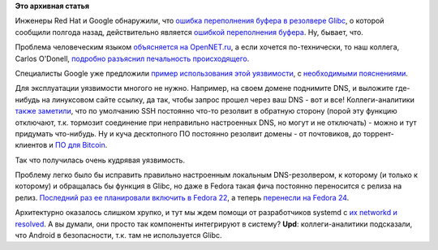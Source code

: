 .. title: CVE-2015-7547
.. slug: cve-2015-7547
.. date: 2016-02-17 00:10:38
.. tags:
.. category:
.. link:
.. description:
.. type: text
.. author: Peter Lemenkov

**Это архивная статья**


Инженеры Red Hat и Google обнаружили, что `ошибка переполнения буфера в
резолвере
Glibc <https://sourceware.org/bugzilla/show_bug.cgi?id=18665>`__, о
которой сообщили полгода назад, действительно является `ошибкой
переполнения
буфера <https://ru.wikipedia.org/wiki/Переполнение_буфера>`__. Ну,
бывает, что.

Проблема человеческим языком `объясняется на
OpenNET.ru <https://www.opennet.ru/opennews/art.shtml?num=43886>`__, а
если хочется по-технически, то наш коллега, Carlos O'Donell, `подробно
разъяснил печальность
происходящего <https://sourceware.org/ml/libc-alpha/2016-02/msg00416.html>`__.

Специалисты Google уже предложили `пример использования этой
уязвимости <https://github.com/fjserna/CVE-2015-7547>`__, с
`необходимыми
пояснениями <https://googleonlinesecurity.blogspot.com/2016/02/cve-2015-7547-glibc-getaddrinfo-stack.html>`__.

Для эксплуатации уязвимости многого не нужно. Например, на своем домене
поднимите DNS, и выложите где-нибудь на линуксовом сайте ссылку, да так,
чтобы запрос прошел через ваш DNS - вот и все! Коллеги-аналитики `также
заметили <https://www.opennet.ru/openforum/vsluhforumID3/106751.html#11>`__,
что по умолчанию SSH постоянно что-то резолвит в обратную сторону (порой
эту функцию отключают, т.к. тормозит соединение при неправильно
настроенных DNS, но могут и не отключать) - можно и тут придумать
что-нибудь. Ну и куча десктопного ПО постоянно резолвит домены - от
почтовиков, до торрент-клиентов и `ПО для
Bitcoin <http://qntra.net/2016/02/google-unveils-glibc-dns-client-vulnerability-many-bitcoin-implementations-affected/>`__.

Так что получилась очень кудрявая уязвимость.

Проблему легко было бы исправить правильно настроенным локальным
DNS-резолвером, к которому (и только к которому) и обращалась бы функция
в Glibc, но даже в Fedora такая фича постоянно переносится с релиза на
релиз. `Последний раз ее планировали включить в Fedora
22 </content/Первая-пачка-фич-fedora-22>`__, а теперь `перенесли на
Fedora
24 <https://fedoraproject.org/wiki/Changes/Default_Local_DNS_Resolver>`__.

Архитектурно оказалось слишком хрупко, и тут мы ждем помощи от
разработчиков systemd с `их networkd и
resolved </content/В-systemd-приходит-управление-сетью>`__. А вы думали,
они просто так компоненты интегрируют в систему?
**Upd**: коллеги-аналитики подсказали, что Android в безопасности, т.к.
там не используется Glibc.

